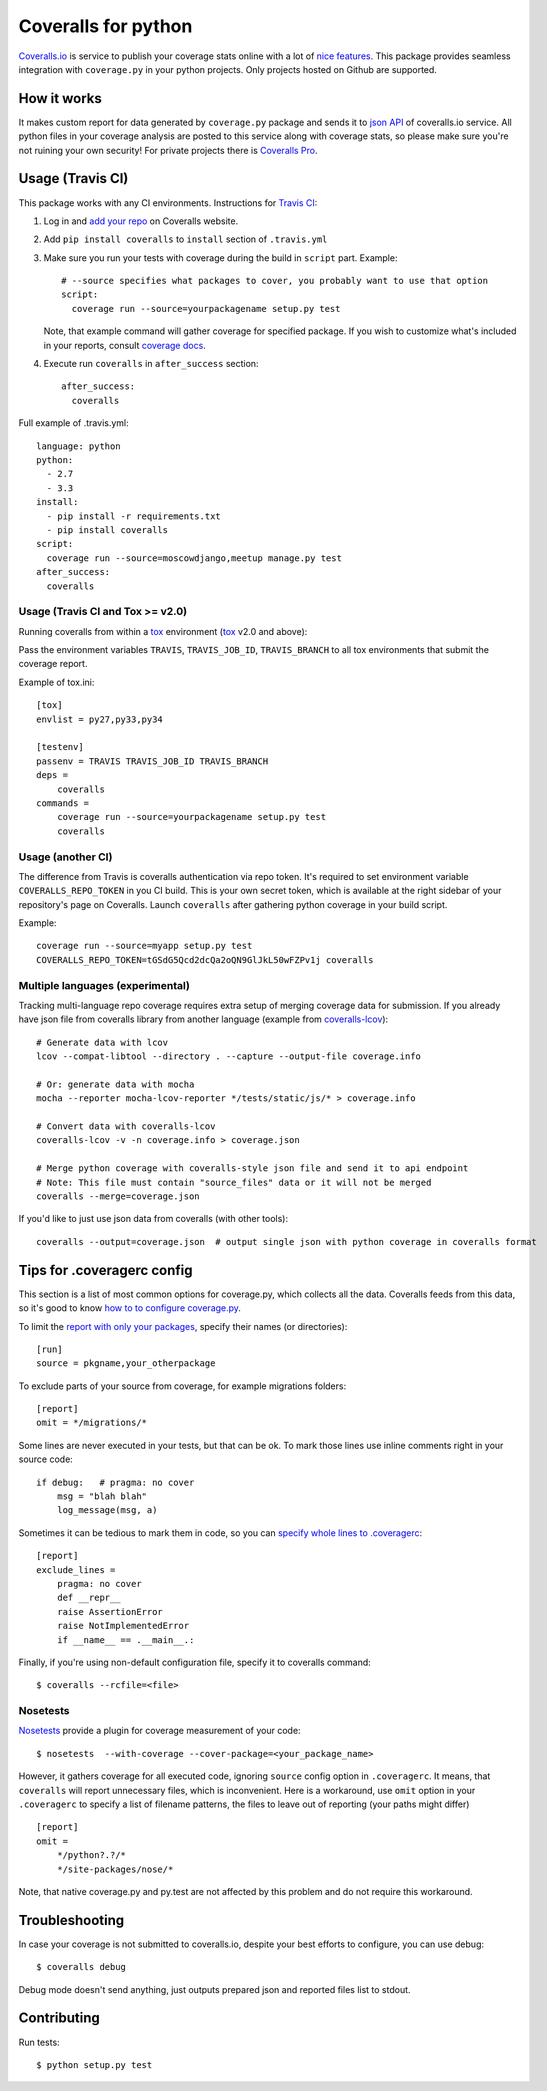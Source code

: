 Coveralls for python
====================

.. image:: https://img.shields.io/coveralls/coagulant/coveralls-python.svg
    :target: https://coveralls.io/r/coagulant/coveralls-python

.. image:: https://img.shields.io/travis/coagulant/coveralls-python/master.svg
    :target: https://travis-ci.org/coagulant/coveralls-python

.. image:: https://pypip.in/version/coveralls/badge.svg
    :target: https://pypi.python.org/pypi/coveralls

.. image:: https://pypip.in/py_versions/coveralls/badge.svg
    :target: https://pypi.python.org/pypi/coveralls/

.. image:: https://pypip.in/download/coveralls/badge.svg
    :target: https://pypi.python.org/pypi/coveralls/

`Coveralls.io`_ is service to publish your coverage stats online with a lot of `nice features`_.
This package provides seamless integration with ``coverage.py`` in your python projects.
Only projects hosted on Github are supported.

.. _Coveralls.io: http://coveralls.io
.. _nice features: https://coveralls.io/features

How it works
------------
It makes custom report for data generated by ``coverage.py`` package and sends it to `json API`_ of coveralls.io service.
All python files in your coverage analysis are posted to this service along with coverage stats,
so please make sure you're not ruining your own security! For private projects there is `Coveralls Pro`_.

.. _json API: https://coveralls.io/docs/api_reference
.. _Coveralls Pro: https://coveralls.io/docs/pro

Usage (Travis CI)
-----------------

This package works with any CI environments. Instructions for `Travis CI`_:

1. Log in and `add your repo`_ on Coveralls website.
2. Add ``pip install coveralls`` to ``install`` section of ``.travis.yml``
3. Make sure you run your tests with coverage during the build in ``script`` part. Example::

    # --source specifies what packages to cover, you probably want to use that option
    script:
      coverage run --source=yourpackagename setup.py test

   Note, that example command will gather coverage for specified package.
   If you wish to customize what's included in your reports, consult `coverage docs`_.

.. _coverage docs: http://nedbatchelder.com/code/coverage/

4. Execute run ``coveralls`` in ``after_success`` section::

    after_success:
      coveralls

Full example of .travis.yml::

    language: python
    python:
      - 2.7
      - 3.3
    install:
      - pip install -r requirements.txt
      - pip install coveralls
    script:
      coverage run --source=moscowdjango,meetup manage.py test
    after_success:
      coveralls

Usage (Travis CI and Tox >= v2.0)
~~~~~~~~~~~~~~~~~~~~~~~~~~~~~~~~~

Running coveralls from within a `tox`_ environment (`tox`_ v2.0 and above):

Pass the environment variables ``TRAVIS``, ``TRAVIS_JOB_ID``, ``TRAVIS_BRANCH`` to all tox environments
that submit the coverage report.

Example of tox.ini::

    [tox]
    envlist = py27,py33,py34

    [testenv]
    passenv = TRAVIS TRAVIS_JOB_ID TRAVIS_BRANCH
    deps = 
	coveralls
    commands =
        coverage run --source=yourpackagename setup.py test
        coveralls

.. _tox: https://testrun.org/tox/latest/

Usage (another CI)
~~~~~~~~~~~~~~~~~~

The difference from Travis is coveralls authentication via repo token.
It's required to set environment variable ``COVERALLS_REPO_TOKEN`` in you CI build.
This is your own secret token, which is available at the right sidebar of your repository's page on Coveralls.
Launch ``coveralls`` after gathering python coverage in your build script.

Example::

    coverage run --source=myapp setup.py test
    COVERALLS_REPO_TOKEN=tGSdG5Qcd2dcQa2oQN9GlJkL50wFZPv1j coveralls

.. _add your repo: https://coveralls.io/repos/new
.. _Travis CI: http://travis-ci.org

Multiple languages (experimental)
~~~~~~~~~~~~~~~~~~~~~~~~~~~~~~~~~

Tracking multi-language repo coverage requires extra setup of merging coverage data for submission.
If you already have json file from coveralls library from another language (example from `coveralls-lcov`_)::

    # Generate data with lcov
    lcov --compat-libtool --directory . --capture --output-file coverage.info

    # Or: generate data with mocha
    mocha --reporter mocha-lcov-reporter */tests/static/js/* > coverage.info

    # Convert data with coveralls-lcov
    coveralls-lcov -v -n coverage.info > coverage.json

    # Merge python coverage with coveralls-style json file and send it to api endpoint
    # Note: This file must contain "source_files" data or it will not be merged
    coveralls --merge=coverage.json

If you'd like to just use json data from coveralls (with other tools)::

    coveralls --output=coverage.json  # output single json with python coverage in coveralls format

.. _coveralls-lcov: https://github.com/okkez/coveralls-lcov

Tips for .coveragerc config
---------------------------

This section is a list of most common options for coverage.py, which collects all the data.
Coveralls feeds from this data, so it's good to know `how to to configure coverage.py`_.

To limit the `report with only your packages`_, specify their names (or directories)::

    [run]
    source = pkgname,your_otherpackage

To exclude parts of your source from coverage, for example migrations folders::

    [report]
    omit = */migrations/*

Some lines are never executed in your tests, but that can be ok. 
To mark those lines use inline comments right in your source code::

    if debug:   # pragma: no cover
        msg = "blah blah"
        log_message(msg, a)

Sometimes it can be tedious to mark them in code, so you can `specify whole lines to .coveragerc`_::

    [report]
    exclude_lines =
        pragma: no cover
        def __repr__
        raise AssertionError
        raise NotImplementedError
        if __name__ == .__main__.:

Finally, if you're using non-default configuration file, specify it to coveralls command::

    $ coveralls --rcfile=<file>

.. _how to to configure coverage.py: http://nedbatchelder.com/code/coverage/config.html
.. _report with only your packages: http://nedbatchelder.com/code/coverage/source.html#source
.. _specify whole lines to .coveragerc: http://nedbatchelder.com/code/coverage/excluding.html


Nosetests
~~~~~~~~~

`Nosetests`_ provide a plugin for coverage measurement of your code::

    $ nosetests  --with-coverage --cover-package=<your_package_name>

However, it gathers coverage for all executed code, ignoring ``source`` config option in ``.coveragerc``.
It means, that ``coveralls`` will report unnecessary files, which is inconvenient.
Here is a workaround, use ``omit`` option in your ``.coveragerc`` to specify a list of filename patterns,
the files to leave out of reporting (your paths might differ) ::

    [report]
    omit =
        */python?.?/*
        */site-packages/nose/*

Note, that native coverage.py and py.test are not affected by this problem and do not require this workaround.

.. _Nosetests: http://nose.readthedocs.org/en/latest/plugins/cover.html


Troubleshooting
---------------

In case your coverage is not submitted to coveralls.io, despite your best efforts to configure,
you can use debug::

    $ coveralls debug

Debug mode doesn't send anything, just outputs prepared json and reported files list to stdout.


Contributing
------------

Run tests::

    $ python setup.py test


